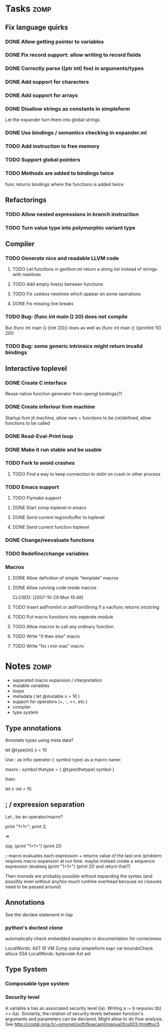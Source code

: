 
* Tasks									:zomp:

** Fix language quirks
*** DONE Allow getting pointer to variables
*** DONE Fix record support: allow writing to record fields
    CLOSED: [2007-10-06 Sat 21:36]
*** DONE Correctly parse ((ptr int) foo) in arguments/types
    CLOSED: [2007-10-08 Mon 01:45]
*** DONE Add support for characters
    CLOSED: [2007-10-09 Tue 23:51]
*** DONE Add support for arrays
    CLOSED: [2007-10-11 Thu 00:29]
*** DONE Disallow strings as constants in simpleform
    CLOSED: [2007-10-16 Tue 19:04]
    Let the expander turn them into global strings
*** DONE Use bindings / semantics checking in expander.ml
    CLOSED: [2007-10-16 Tue 19:04]
*** TODO Add instruction to free memory

*** TODO Support global pointers

*** TODO Methods are added to bindings twice
    func returns bindings where the functions is added twice

** Refactorings
*** TODO Allow nested expressions in branch instruction
*** TODO Turn value type into polymorphic variant type
** Compiler
*** TODO Generate nice and readable LLVM code
**** TODO Let functions in genllvm.ml return a string list instead of strings with newlines
**** TODO Add empty line(s) between functions
**** TODO Fix useless newlines which appear on some operations
**** DONE Fix missing line breaks
    CLOSED: [2007-09-28 Fri 23:17]

*** TODO Bug: (func int main () 20) does not compile
    But (func int main () ((ret 20))) does as well as (func int main () ((printInt 10) 20))
*** TODO Bug: some generic intrinsics might return invalid bindings

** Interactive toplevel
*** DONE Create C interface
    CLOSED: [2007-09-30 Sun 01:53]
    Reuse native function generator from opengl bindings(?)
*** DONE Create inferiour llvm machine
    CLOSED: [2007-09-30 Sun 01:53]
    Startup llvm jit machine, allow vars + functions to be (re)defined, allow functions to be called
*** DONE Read-Eval-Print loop
    CLOSED: [2007-09-30 Sun 01:53]
*** DONE Make it run stable and be usable
    CLOSED: [2007-10-03 Wed 03:33]
*** TODO Fork to avoid crashes
**** TODO Find a way to keep connection to stdin on crash in other process
*** TODO Emacs support
**** TODO Flymake support
**** DONE Start zomp toplevel in emacs
     CLOSED: [2007-10-16 Tue 22:11]
**** DONE Send current region/buffer to toplevel
     CLOSED: [2007-10-16 Tue 22:11]
**** DONE Send current function toplevel
     CLOSED: [2007-10-16 Tue 22:11]

*** DONE Change/reevaluate functions
    CLOSED: [2007-10-09 Tue 16:20]
*** TODO Redefine/change variables
*** Macros
**** DONE Allow definition of simple "template" macros
**** DONE Allow running code inside macros
     CLOSED: [2007-10-29 Mon 15:48] 
**** TODO Insert astFromInt or astFromString if a var/func returns int/string
**** TODO Put macro functions into seperate module
**** TODO Allow macros to call any ordinary function
**** TODO Write "if then else" macro
**** TODO Write "for i min max" macro

* Notes											:zomp:
- separated macro expansion / interpretation
- mutable variables
- loops
- metadata ( let @mutable x = 10 )
- support for operators (+, -, <<, etc.)
- compiler
- type system

** Type annotations
Annotate types using meta data?

let @type(int) x = 10

Use : as infix operator (: symbol type) as a macro name:

macro : symbol thetype = {
  @type(thetype) symbol
}

then:

let x :int = 10

** ; / expression separation
Let ; be an operator/macro?

print "1+1="; print 2;

=>

(op; (print "1+1=") (print 2))

;-macro evaluates each expression + returns value of the last one
(problem: requires macro expansion at run time. maybe instead create a sequence expression (evalseq (print "1+1=") (print 2)) and return that?)

Then monads are probably possible without expanding the syntax (and possibly even without any/too much runtime overhead because no closures need to be passed around)

** Annotations

See the declare statement in lisp

*** python's doctest clone

automatically check embedded examples in documentation for correctness


 LocalWords:  AST IR VM Zomp zomp simpleform expr var boundsCheck alloca SSA
 LocalWords:  bytecode  Ast ast
** Type System
*** Composable type system
*** Security level
A variable a has an associated security level l(a). Writing a := b requires l(b) >= l(a).
Similarily, the relation of security levels between function's arguments and parameters can be declared.
Might allow to do flow analysis.
See http://cristal.inria.fr/~simonet/soft/flowcaml/manual/fcs003.html#toc5
       


